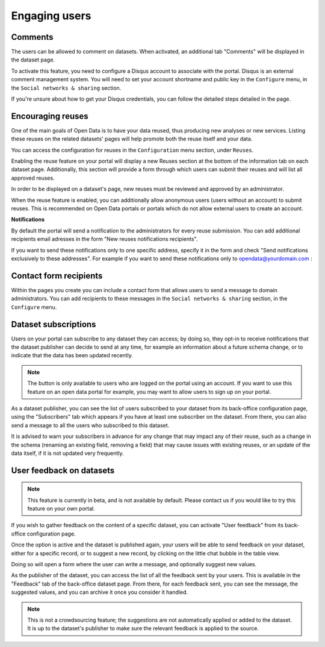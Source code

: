 Engaging users
==============


Comments
--------

The users can be allowed to comment on datasets. When activated, an additional
tab "Comments" will be displayed in the dataset page.

To activate this feature, you need to configure a Disqus account to associate
with the portal. Disqus is an external comment management system. You will need
to set your account shortname and public key in the ``Configure`` menu, in
the ``Social networks & sharing`` section.

.. image:: images/configuration_disqus.png

If you're unsure about how to get your Disqus credentials, you can follow the
detailed steps detailed in the page.


Encouraging reuses
------------------

One of the main goals of Open Data is to have your data reused, thus producing
new analyses or new services. Listing these reuses on the related datasets'
pages will help promote both the reuse itself and your data.

You can access the configuration for reuses in the ``Configuration`` menu
section, under ``Reuses``.

.. image:: images/configuration_enable-reuses.png

Enabling the reuse feature on your portal will display a new Reuses section at
the bottom of the information tab on each dataset page. Additionally, this section will provide a form through which users can submit their reuses and will list all approved reuses.

In order to be displayed on a dataset's page, new reuses must be reviewed and
approved by an administrator.

.. image:: images/reuses_list.png

When the reuse feature is enabled, you can additionally allow anonymous users
(users without an account) to submit reuses. This is recommended on Open Data
portals or portals which do not allow external users to create an account.

.. image:: images/reuses_anonymous.png

**Notifications**

By default the portal will send a notification to the administrators for every reuse submission.
You can add additional recipients email adresses in the form "New reuses notifications recipients".

.. image:: images/reuses_notification.png

If you want to send these notifications only to one specific address, specify
it in the form and check "Send notifications exclusively to these addresses".
For example if you want to send these notifications only to opendata@yourdomain.com :

.. image:: images/reuses_notification-exclusive.png


Contact form recipients
-----------------------

Within the pages you create you can include a contact form that allows users to
send a message to domain administrators. You can add recipients to these
messages in the ``Social networks & sharing`` section, in the ``Configure`` menu.

.. image:: images/configuration_contact-form.png


Dataset subscriptions
---------------------

Users on your portal can subscribe to any dataset they can access; by doing so,
they opt-in to receive notifications that the dataset publisher can decide to
send at any time, for example an information about a future schema change, or
to indicate that the data has been updated recently.

.. admonition:: Note
   :class: note

   The button is only available to users who are logged on the portal using an account. If you want to use this feature on an open data portal for example, you may want to allow users to sign up on your portal.

.. localizedimage:: images/subscription__button.png

As a dataset publisher, you can see the list of users subscribed to your dataset
from its back-office configuration page, using the "Subscribers" tab which appears
if you have at least one subscriber on the dataset. From there,
you can also send a message to all the users who subscribed to this dataset.

.. localizedimage:: images/subscription__backoffice.png

It is advised to warn your subscribers in advance for any change that may impact
any of their reuse, such as a change in the schema (renaming an existing field,
removing a field) that may cause issues with existing reuses, or an update of
the data itself, if it is not updated very frequently.

User feedback on datasets
-------------------------

.. admonition:: Note
   :class: note

   This feature is currently in beta, and is not available by default. Please contact us if you would like to try this feature on your own portal.

If you wish to gather feedback on the content of a specific dataset, you can activate
"User feedback" from its back-office configuration page.


.. image:: images/feedback_enable.png
   :alt: Feedback configuration


Once the option is active and the dataset is published again, your users will
be able to send feedback on your dataset, either for a specific record, or to
suggest a new record, by clicking on the little chat bubble in the table view.

Doing so will open a form where the user can write a message, and optionally
suggest new values.

As the publisher of the dataset, you can access the list of all the feedback sent
by your users. This is available in the "Feedback" tab of the back-office dataset
page. From there, for each feedback sent, you can see the message,
the suggested values, and you can archive it once you consider it handled.

.. image:: images/feedback_submission.png

.. admonition:: Note
   :class: note

   This is not a crowdsourcing feature; the suggestions are not automatically applied or added to the dataset. It is up to the dataset's publisher to make sure the relevant feedback is applied to the source.
